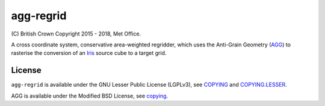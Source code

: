 agg-regrid
==========

|Travis|_ |Coveralls|_

\(C) British Crown Copyright 2015 - 2018, Met Office.

A cross coordinate system, conservative area-weighted regridder, which uses the Anti-Grain Geometry (`AGG <http://agg.sourceforge.net/antigrain.com/index.html>`__) to rasterise the conversion of an `Iris <https://github.com/SciTools/iris>`__ source cube to a target grid.

License
-------

``agg-regrid`` is available under the GNU Lesser Public License (LGPLv3), see `COPYING <https://github.com/SciTools-incubator/iris-agg-regrid/blob/master/COPYING>`__ and `COPYING.LESSER <https://github.com/SciTools-incubator/iris-agg-regrid/blob/master/COPYING.LESSER>`__.

AGG is available under the Modified BSD License, see `copying <https://github.com/SciTools-incubator/iris-agg-regrid/master/extern/agg-2.4/copying>`__.

.. |Travis| image:: https://travis-ci.org/SciTools-incubator/iris-agg-regrid.svg?branch=master
.. _Travis: https://travis-ci.org/SciTools-incubator/iris-agg-regrid

.. |Coveralls| image:: https://coveralls.io/repos/github/SciTools-incubator/iris-agg-regrid/badge.svg?branch=master
.. _Coveralls: https://coveralls.io/github/SciTools-incubator/iris-agg-regrid?branch=master

